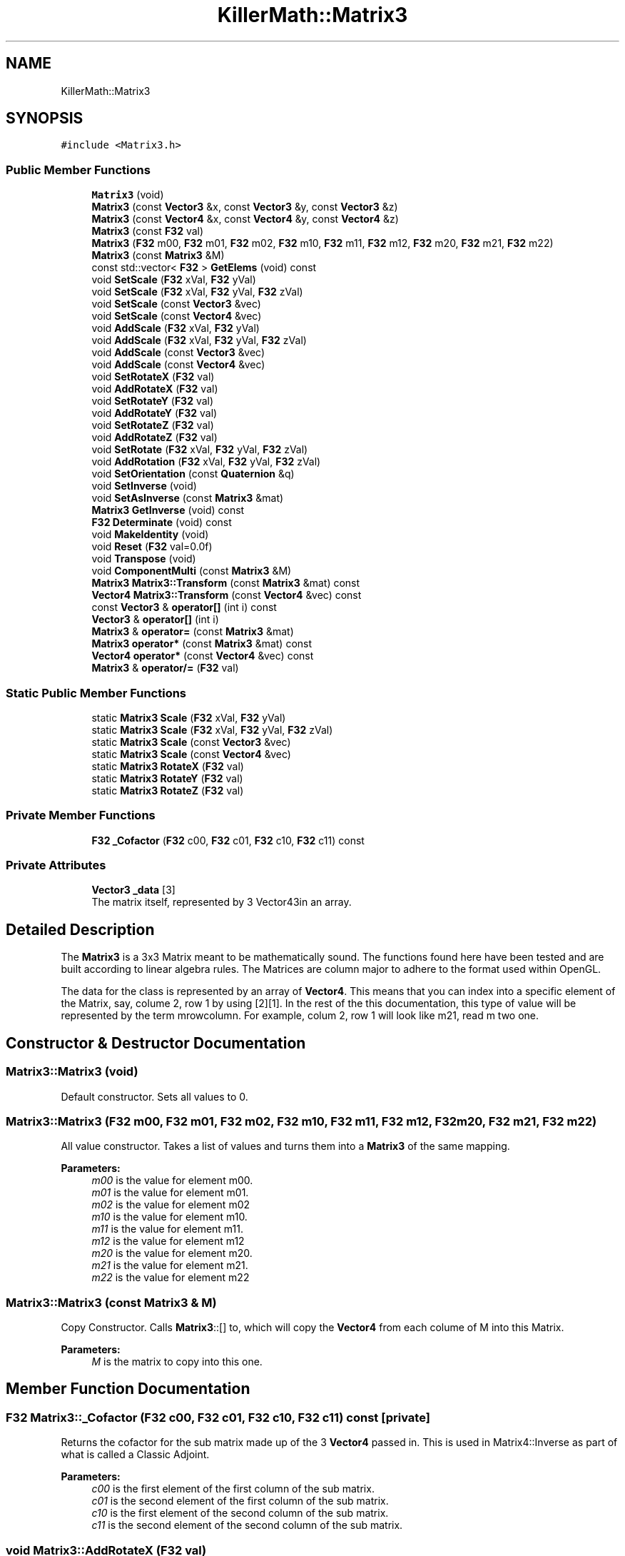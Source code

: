 .TH "KillerMath::Matrix3" 3 "Tue May 14 2019" "Killer Engine" \" -*- nroff -*-
.ad l
.nh
.SH NAME
KillerMath::Matrix3
.SH SYNOPSIS
.br
.PP
.PP
\fC#include <Matrix3\&.h>\fP
.SS "Public Member Functions"

.in +1c
.ti -1c
.RI "\fBMatrix3\fP (void)"
.br
.ti -1c
.RI "\fBMatrix3\fP (const \fBVector3\fP &x, const \fBVector3\fP &y, const \fBVector3\fP &z)"
.br
.ti -1c
.RI "\fBMatrix3\fP (const \fBVector4\fP &x, const \fBVector4\fP &y, const \fBVector4\fP &z)"
.br
.ti -1c
.RI "\fBMatrix3\fP (const \fBF32\fP val)"
.br
.ti -1c
.RI "\fBMatrix3\fP (\fBF32\fP m00, \fBF32\fP m01, \fBF32\fP m02, \fBF32\fP m10, \fBF32\fP m11, \fBF32\fP m12, \fBF32\fP m20, \fBF32\fP m21, \fBF32\fP m22)"
.br
.ti -1c
.RI "\fBMatrix3\fP (const \fBMatrix3\fP &M)"
.br
.ti -1c
.RI "const std::vector< \fBF32\fP > \fBGetElems\fP (void) const"
.br
.ti -1c
.RI "void \fBSetScale\fP (\fBF32\fP xVal, \fBF32\fP yVal)"
.br
.ti -1c
.RI "void \fBSetScale\fP (\fBF32\fP xVal, \fBF32\fP yVal, \fBF32\fP zVal)"
.br
.ti -1c
.RI "void \fBSetScale\fP (const \fBVector3\fP &vec)"
.br
.ti -1c
.RI "void \fBSetScale\fP (const \fBVector4\fP &vec)"
.br
.ti -1c
.RI "void \fBAddScale\fP (\fBF32\fP xVal, \fBF32\fP yVal)"
.br
.ti -1c
.RI "void \fBAddScale\fP (\fBF32\fP xVal, \fBF32\fP yVal, \fBF32\fP zVal)"
.br
.ti -1c
.RI "void \fBAddScale\fP (const \fBVector3\fP &vec)"
.br
.ti -1c
.RI "void \fBAddScale\fP (const \fBVector4\fP &vec)"
.br
.ti -1c
.RI "void \fBSetRotateX\fP (\fBF32\fP val)"
.br
.ti -1c
.RI "void \fBAddRotateX\fP (\fBF32\fP val)"
.br
.ti -1c
.RI "void \fBSetRotateY\fP (\fBF32\fP val)"
.br
.ti -1c
.RI "void \fBAddRotateY\fP (\fBF32\fP val)"
.br
.ti -1c
.RI "void \fBSetRotateZ\fP (\fBF32\fP val)"
.br
.ti -1c
.RI "void \fBAddRotateZ\fP (\fBF32\fP val)"
.br
.ti -1c
.RI "void \fBSetRotate\fP (\fBF32\fP xVal, \fBF32\fP yVal, \fBF32\fP zVal)"
.br
.ti -1c
.RI "void \fBAddRotation\fP (\fBF32\fP xVal, \fBF32\fP yVal, \fBF32\fP zVal)"
.br
.ti -1c
.RI "void \fBSetOrientation\fP (const \fBQuaternion\fP &q)"
.br
.ti -1c
.RI "void \fBSetInverse\fP (void)"
.br
.ti -1c
.RI "void \fBSetAsInverse\fP (const \fBMatrix3\fP &mat)"
.br
.ti -1c
.RI "\fBMatrix3\fP \fBGetInverse\fP (void) const"
.br
.ti -1c
.RI "\fBF32\fP \fBDeterminate\fP (void) const"
.br
.ti -1c
.RI "void \fBMakeIdentity\fP (void)"
.br
.ti -1c
.RI "void \fBReset\fP (\fBF32\fP val=0\&.0f)"
.br
.ti -1c
.RI "void \fBTranspose\fP (void)"
.br
.ti -1c
.RI "void \fBComponentMulti\fP (const \fBMatrix3\fP &M)"
.br
.ti -1c
.RI "\fBMatrix3\fP \fBMatrix3::Transform\fP (const \fBMatrix3\fP &mat) const"
.br
.ti -1c
.RI "\fBVector4\fP \fBMatrix3::Transform\fP (const \fBVector4\fP &vec) const"
.br
.ti -1c
.RI "const \fBVector3\fP & \fBoperator[]\fP (int i) const"
.br
.ti -1c
.RI "\fBVector3\fP & \fBoperator[]\fP (int i)"
.br
.ti -1c
.RI "\fBMatrix3\fP & \fBoperator=\fP (const \fBMatrix3\fP &mat)"
.br
.ti -1c
.RI "\fBMatrix3\fP \fBoperator*\fP (const \fBMatrix3\fP &mat) const"
.br
.ti -1c
.RI "\fBVector4\fP \fBoperator*\fP (const \fBVector4\fP &vec) const"
.br
.ti -1c
.RI "\fBMatrix3\fP & \fBoperator/=\fP (\fBF32\fP val)"
.br
.in -1c
.SS "Static Public Member Functions"

.in +1c
.ti -1c
.RI "static \fBMatrix3\fP \fBScale\fP (\fBF32\fP xVal, \fBF32\fP yVal)"
.br
.ti -1c
.RI "static \fBMatrix3\fP \fBScale\fP (\fBF32\fP xVal, \fBF32\fP yVal, \fBF32\fP zVal)"
.br
.ti -1c
.RI "static \fBMatrix3\fP \fBScale\fP (const \fBVector3\fP &vec)"
.br
.ti -1c
.RI "static \fBMatrix3\fP \fBScale\fP (const \fBVector4\fP &vec)"
.br
.ti -1c
.RI "static \fBMatrix3\fP \fBRotateX\fP (\fBF32\fP val)"
.br
.ti -1c
.RI "static \fBMatrix3\fP \fBRotateY\fP (\fBF32\fP val)"
.br
.ti -1c
.RI "static \fBMatrix3\fP \fBRotateZ\fP (\fBF32\fP val)"
.br
.in -1c
.SS "Private Member Functions"

.in +1c
.ti -1c
.RI "\fBF32\fP \fB_Cofactor\fP (\fBF32\fP c00, \fBF32\fP c01, \fBF32\fP c10, \fBF32\fP c11) const"
.br
.in -1c
.SS "Private Attributes"

.in +1c
.ti -1c
.RI "\fBVector3\fP \fB_data\fP [3]"
.br
.RI "The matrix itself, represented by 3 Vector43in an array\&. "
.in -1c
.SH "Detailed Description"
.PP 
The \fBMatrix3\fP is a 3x3 Matrix meant to be mathematically sound\&. The functions found here have been tested and are built according to linear algebra rules\&. The Matrices are column major to adhere to the format used within OpenGL\&.
.PP
The data for the class is represented by an array of \fBVector4\fP\&. This means that you can index into a specific element of the Matrix, say, colume 2, row 1 by using [2][1]\&. In the rest of the this documentation, this type of value will be represented by the term mrowcolumn\&. For example, colum 2, row 1 will look like m21, read m two one\&. 
.SH "Constructor & Destructor Documentation"
.PP 
.SS "Matrix3::Matrix3 (void)"
Default constructor\&. Sets all values to 0\&. 
.SS "Matrix3::Matrix3 (\fBF32\fP m00, \fBF32\fP m01, \fBF32\fP m02, \fBF32\fP m10, \fBF32\fP m11, \fBF32\fP m12, \fBF32\fP m20, \fBF32\fP m21, \fBF32\fP m22)"
All value constructor\&. Takes a list of values and turns them into a \fBMatrix3\fP of the same mapping\&. 
.PP
\fBParameters:\fP
.RS 4
\fIm00\fP is the value for element m00\&. 
.br
\fIm01\fP is the value for element m01\&. 
.br
\fIm02\fP is the value for element m02 
.br
\fIm10\fP is the value for element m10\&. 
.br
\fIm11\fP is the value for element m11\&. 
.br
\fIm12\fP is the value for element m12 
.br
\fIm20\fP is the value for element m20\&. 
.br
\fIm21\fP is the value for element m21\&. 
.br
\fIm22\fP is the value for element m22 
.RE
.PP

.SS "Matrix3::Matrix3 (const \fBMatrix3\fP & M)"
Copy Constructor\&. Calls \fBMatrix3\fP::[] to, which will copy the \fBVector4\fP from each colume of M into this Matrix\&. 
.PP
\fBParameters:\fP
.RS 4
\fIM\fP is the matrix to copy into this one\&. 
.RE
.PP

.SH "Member Function Documentation"
.PP 
.SS "\fBF32\fP Matrix3::_Cofactor (\fBF32\fP c00, \fBF32\fP c01, \fBF32\fP c10, \fBF32\fP c11) const\fC [private]\fP"
Returns the cofactor for the sub matrix made up of the 3 \fBVector4\fP passed in\&. This is used in Matrix4::Inverse as part of what is called a Classic Adjoint\&. 
.PP
\fBParameters:\fP
.RS 4
\fIc00\fP is the first element of the first column of the sub matrix\&. 
.br
\fIc01\fP is the second element of the first column of the sub matrix\&. 
.br
\fIc10\fP is the first element of the second column of the sub matrix\&. 
.br
\fIc11\fP is the second element of the second column of the sub matrix\&. 
.RE
.PP

.SS "void Matrix3::AddRotateX (\fBF32\fP val)"
Creates rotation around the x axis without resetting other values\&. 
.PP
\fBBug\fP
.RS 4
Completely untested and probably not working at all\&. 
.RE
.PP
\fBParameters:\fP
.RS 4
\fIx\fP Degree of rotation around x axis\&. Calls \fBRADIAN()\fP 
.RE
.PP

.SS "void Matrix3::AddRotateY (\fBF32\fP val)"
Creates rotation around the x axis without resetting other values\&. 
.PP
\fBBug\fP
.RS 4
Completely untested and probably not working at all\&. 
.RE
.PP
\fBParameters:\fP
.RS 4
\fIx\fP Degree of rotation around x axis\&. Calls \fBRADIAN()\fP 
.RE
.PP

.SS "void Matrix3::AddRotateZ (\fBF32\fP val)"
Creates rotation around the z axis without resetting other values\&. 
.PP
\fBBug\fP
.RS 4
Completely untested and probably not working at all\&. 
.RE
.PP
\fBParameters:\fP
.RS 4
\fIz\fP F32\&. Degree of rotation around z axis\&. Calls \fBRADIAN()\fP 
.RE
.PP

.SS "void Matrix3::AddRotation (\fBF32\fP xVal, \fBF32\fP yVal, \fBF32\fP zVal)"
Creates rotation around the x, y and z axis, in that order, without resetting other values\&. 
.PP
\fBBug\fP
.RS 4
Not working at all\&. The math is wrong, and rotations are not working in general\&. 
.RE
.PP
\fBParameters:\fP
.RS 4
\fIx\fP F32\&. Degree of rotation around the x axis\&. Calls \fBRADIAN()\fP 
.br
\fIy\fP F32\&. Degree of rotation around the y axis\&. Calls \fBRADIAN()\fP 
.br
\fIz\fP F32\&. Degree of rotation around the z axis\&. Calls \fBRADIAN()\fP 
.RE
.PP

.SS "void Matrix3::AddScale (\fBF32\fP xVal, \fBF32\fP yVal)"
Increases the scaling translation in 2D\&. 
.PP
\fBParameters:\fP
.RS 4
\fIx\fP Value of scale on x axis\&. 
.br
\fIy\fP Value of scale on y axis\&. 
.RE
.PP

.SS "void Matrix3::AddScale (\fBF32\fP xVal, \fBF32\fP yVal, \fBF32\fP zVal)"
Increases the scaling translation in 3D\&. 
.PP
\fBParameters:\fP
.RS 4
\fIx\fP Value of scale on x axis\&. 
.br
\fIy\fP Value of scale on y axis\&. 
.br
\fIz\fP Value of scale on z axis\&. 
.RE
.PP

.SS "void Matrix3::AddScale (const \fBVector3\fP & vec)"
Increases the scaling translation equal to the x y and z values in a \fBVector3\fP\&. 
.PP
\fBParameters:\fP
.RS 4
\fIvec\fP contains the values that will increase the scale\&. 
.RE
.PP

.SS "void Matrix3::AddScale (const \fBVector4\fP & vec)"
Increases the scaling translation equal to the x y and z values in a \fBVector4\fP\&. 
.PP
\fBParameters:\fP
.RS 4
\fIvec\fP contains the values that will increase the scale\&. 
.RE
.PP

.SS "void Matrix3::ComponentMulti (const \fBMatrix3\fP & M)"
Also known as a straight multiplication\&. Multiplies each value of this \fBMatrix4\fP by the matching value of M\&. 
.PP
\fBParameters:\fP
.RS 4
\fIM\fP \fBMatrix4\fP&\&. Right hand value to multiply by\&. 
.RE
.PP

.SS "\fBF32\fP Matrix3::Determinate (void) const"
Returns the determinate of this matrix\&. This has many uses, and if you are not sure what a determinate is, I have a lot of books you can read\&.\&.\&. 
.SS "const std::vector< \fBF32\fP > Matrix3::GetElems (void) const"
Return the array containing all the elements\&. 
.SS "\fBMatrix3\fP Matrix3::GetInverse (void) const"
Returns a matrix that is the inverse of this one\&. Warning, very expensive function to call\&. 
.SS "void KillerMath::Matrix3::MakeIdentity (void)\fC [inline]\fP"
Sets all values of the \fBMatrix4\fP to 0, with the diagnal set to 1\&. 
.SS "\fBMatrix3\fP KillerMath::Matrix3::Matrix3::Transform (const \fBMatrix3\fP & mat) const"
Helper function that will return the transformed version of a matrix\&. 
.PP
\fBParameters:\fP
.RS 4
\fImat\fP is transformed\&. 
.RE
.PP

.SS "\fBVector4\fP KillerMath::Matrix3::Matrix3::Transform (const \fBVector4\fP & vec) const"
Helper function that will return the transformed version of a vector\&. 
.PP
\fBParameters:\fP
.RS 4
\fIvec\fP is transformed\&. 
.RE
.PP

.SS "\fBMatrix3\fP Matrix3::operator* (const \fBMatrix3\fP & mat) const"
Performs a \fBMatrix4\fP style multiplication\&. 
.PP
\fBParameters:\fP
.RS 4
\fImat\fP is the matrix that is multiplied by this matrix\&. 
.RE
.PP

.SS "\fBVector4\fP Matrix3::operator* (const \fBVector4\fP & vec) const"
Performs \fBMatrix4\fP multiplication with \fBVector4\fP\&. 
.PP
\fBParameters:\fP
.RS 4
\fIvec\fP is the vector that is multiplied by this matrix\&. 
.RE
.PP

.SS "\fBMatrix3\fP & Matrix3::operator/= (\fBF32\fP val)"
Divides each element of this matrix, setting it to the results\&. 
.PP
\fBParameters:\fP
.RS 4
\fIval\fP is the value that this matrix is divided by\&. 
.RE
.PP

.SS "\fBMatrix3\fP & Matrix3::operator= (const \fBMatrix3\fP & mat)"
Assigns this matrix to be equal to the values of another\&. 
.PP
\fBParameters:\fP
.RS 4
\fImat\fP is the matrix that is copied\&. 
.RE
.PP

.SS "const \fBVector3\fP& KillerMath::Matrix3::operator[] (int i) const\fC [inline]\fP"
Used to access the ith column of the \fBMatrix4\fP\&. 
.PP
\fBParameters:\fP
.RS 4
\fIi\fP is the index to return\&. Cannot be greater than 3\&. There are only 4 columns\&. 
.RE
.PP

.SS "\fBVector3\fP& KillerMath::Matrix3::operator[] (int i)\fC [inline]\fP"
Used to access the ith column of the \fBMatrix4\fP\&. This version allows you to edit the values in the column\&. 
.PP
\fBParameters:\fP
.RS 4
\fIi\fP is the index to return\&. Cannot be greater than 3\&. There are only 4 columns\&. 
.RE
.PP

.SS "void Matrix3::Reset (\fBF32\fP val = \fC0\&.0f\fP)"
Sets all the values of the \fBMatrix4\fP to 0, with the diagnal set to val\&. 
.PP
\fBParameters:\fP
.RS 4
\fIval\fP Value of the diagnal of the \fBMatrix4\fP\&. 
.RE
.PP

.SS "\fBMatrix3\fP Matrix3::RotateX (\fBF32\fP val)\fC [static]\fP"
Creates a matrix that will perform a rotation around the x axis\&. 
.PP
\fBParameters:\fP
.RS 4
\fIval\fP is the angle to rotate in degrees\&. 
.RE
.PP

.SS "\fBMatrix3\fP Matrix3::RotateY (\fBF32\fP val)\fC [static]\fP"
Creates a matrix that will perform a rotation around the y axis\&. 
.PP
\fBParameters:\fP
.RS 4
\fIval\fP is the angle to rotate in degrees\&. 
.RE
.PP

.SS "\fBMatrix3\fP Matrix3::RotateZ (\fBF32\fP val)\fC [static]\fP"
Creates a matrix that will perform a rotation around the z axis\&. 
.PP
\fBParameters:\fP
.RS 4
\fIval\fP is the angle to rotate in degrees\&. 
.RE
.PP

.SS "\fBMatrix3\fP Matrix3::Scale (\fBF32\fP xVal, \fBF32\fP yVal)\fC [static]\fP"
Creates a matrix that will perform a scaling transformation in 2D\&. 
.PP
\fBParameters:\fP
.RS 4
\fIxVal\fP is the amount to scale in the x axis\&. 
.br
\fIyVal\fP is the amount to scale in the y axis\&. 
.RE
.PP

.SS "\fBMatrix3\fP Matrix3::Scale (\fBF32\fP xVal, \fBF32\fP yVal, \fBF32\fP zVal)\fC [static]\fP"
Creates a matrix that will perform a scaling transformation in 3D\&. 
.PP
\fBParameters:\fP
.RS 4
\fIxVal\fP is the amount to scale in the x axis\&. 
.br
\fIyVal\fP is the amount to scale in the y axis\&. 
.br
\fIzVal\fP is the amount to scale in the z axis\&. 
.RE
.PP

.SS "\fBMatrix3\fP Matrix3::Scale (const \fBVector3\fP & vec)\fC [static]\fP"
Creates a matrix that will perform a scaling translation equal to the x y and z values in a \fBVector3\fP\&. 
.PP
\fBParameters:\fP
.RS 4
\fIvec\fP contains the values used in the scaling\&. 
.RE
.PP

.SS "\fBMatrix3\fP Matrix3::Scale (const \fBVector4\fP & vec)\fC [static]\fP"
Creates a matrix that will perform a scaling translation equal to the x y and z values in a \fBVector4\fP\&. 
.PP
\fBParameters:\fP
.RS 4
\fIvec\fP contains the values used in the scaling\&. 
.RE
.PP

.SS "void Matrix3::SetAsInverse (const \fBMatrix3\fP & mat)"
Changes this matrix to equal the inverse of another\&. Warning, very expsenive function to call\&. 
.PP
\fBParameters:\fP
.RS 4
\fImat\fP inverse will be set to this matrix\&. 
.RE
.PP

.SS "void Matrix3::SetInverse (void)"
Changes this matrix to equal its inverse\&. Warning, this is a very expensive function to call\&. 
.SS "void Matrix3::SetOrientation (const \fBQuaternion\fP & q)"
Sets the rotational transform of the matrix equal to the orientation contained in teh \fBQuaternion\fP\&. This is currently untested\&. 
.PP
\fBParameters:\fP
.RS 4
\fIq\fP conatins the orientation to set\&. 
.RE
.PP

.SS "void Matrix3::SetRotate (\fBF32\fP xVal, \fBF32\fP yVal, \fBF32\fP zVal)"
Resets the \fBMatrix3\fP and creates an \fBMatrix3\fP which will perform a rotation around the x, y and z axis in that order\&. Calls \fBMakeIdentity()\fP 
.PP
\fBBug\fP
.RS 4
Not working at all\&. The math is wrong, and rotations are not working in general\&. 
.RE
.PP
\fBParameters:\fP
.RS 4
\fIx\fP F32\&. Degree of rotation around the x axis\&. Calls \fBRADIAN()\fP 
.br
\fIy\fP F32\&. Degree of rotation around the y axis\&. Calls \fBRADIAN()\fP 
.br
\fIz\fP F32\&. Degree of rotation around the z axis\&. Calls \fBRADIAN()\fP 
.RE
.PP

.SS "void Matrix3::SetRotateX (\fBF32\fP val)"
Resets \fBMatrix3\fP and creates rotation around the x axis\&. Call MakeIdentiy()\&. 
.PP
\fBBug\fP
.RS 4
This is not working at all\&. 
.RE
.PP
\fBParameters:\fP
.RS 4
\fIx\fP F32\&. Degree of rotation around x axis\&. Calls \fBRADIAN()\fP 
.RE
.PP

.SS "void Matrix3::SetRotateY (\fBF32\fP val)"
Resets \fBMatrix4\fP and creates rotation around the y axis\&. Call MakeIdentiy()\&. 
.PP
\fBBug\fP
.RS 4
This is not working at all\&. 
.RE
.PP
\fBParameters:\fP
.RS 4
\fIx\fP Degree of rotation around x axis\&. Calls \fBRADIAN()\fP 
.RE
.PP

.SS "void Matrix3::SetRotateZ (\fBF32\fP val)"
Resets \fBMatrix3\fP and creates rotation around the z axis\&. Call MakeIdentiy()\&. 
.PP
\fBBug\fP
.RS 4
This is not working at all\&. 
.RE
.PP
\fBParameters:\fP
.RS 4
\fIz\fP F32\&. Degree of rotation around z axis\&. Calls \fBRADIAN()\fP 
.RE
.PP

.SS "void Matrix3::SetScale (\fBF32\fP xVal, \fBF32\fP yVal)"
Sets this matrix to perform a scaling transformation in 2D\&. 
.PP
\fBParameters:\fP
.RS 4
\fIxVal\fP is the amount to scale in the x axis\&. 
.br
\fIyVal\fP is the amount to scale in the y axis\&. 
.RE
.PP

.SS "void Matrix3::SetScale (\fBF32\fP xVal, \fBF32\fP yVal, \fBF32\fP zVal)"
Sets this matrix to perform a scaling transformation in 3D\&. 
.PP
\fBParameters:\fP
.RS 4
\fIxVal\fP is the amount to scale in the x axis\&. 
.br
\fIyVal\fP is the amount to scale in the y axis\&. 
.br
\fIzVal\fP is the amount to scale in the z axis\&. 
.RE
.PP

.SS "void Matrix3::SetScale (const \fBVector3\fP & vec)"
Sets this matrix to perform a scaling translation equal to the x y and z values in a \fBVector3\fP\&. 
.PP
\fBParameters:\fP
.RS 4
\fIvec\fP contains the values used in the scaling\&. 
.RE
.PP

.SS "void Matrix3::SetScale (const \fBVector4\fP & vec)"
Sets this matrix to perform a scaling translation equal to the x y and z values in a \fBVector4\fP\&. 
.PP
\fBParameters:\fP
.RS 4
\fIvec\fP contains the values used in the scaling\&. 
.RE
.PP

.SS "void Matrix3::Transpose (void)"
Reverses the Column/Row order of the \fBMatrix3\fP\&. 

.SH "Author"
.PP 
Generated automatically by Doxygen for Killer Engine from the source code\&.
